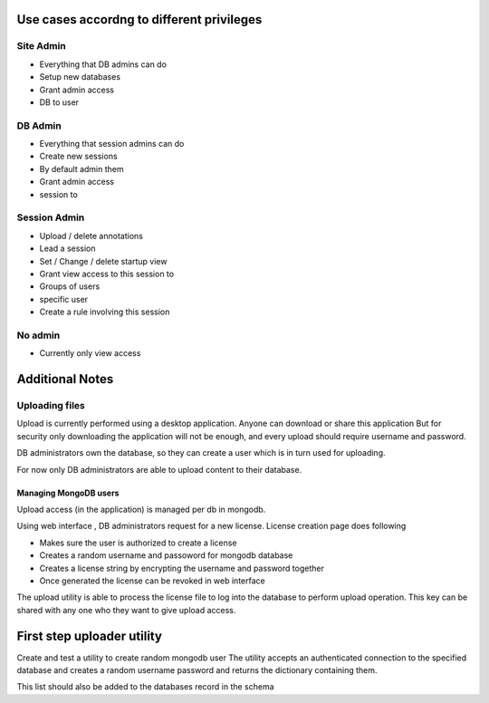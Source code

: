 
Use cases accordng to different privileges
==========================================

Site Admin
----------

- Everything that DB admins can do
- Setup new databases 
- Grant admin access
- DB to user

DB Admin
--------

- Everything that session admins can do
- Create new sessions  
- By default admin them
- Grant admin access 
- session to 

Session Admin
-------------

- Upload / delete annotations
- Lead a session
- Set / Change / delete startup view
- Grant view access to this session to 
- Groups of users
- specific user 
- Create a rule involving this session 

No admin
--------

- Currently only view access


Additional Notes
================

Uploading files
---------------

Upload is currently performed using a desktop application. Anyone can download or share this application  But for security only downloading the application will not be enough, and every upload should require username and password.

DB administrators own the database, so they can create a user which is in turn used for uploading.

For now only DB administrators are able to upload content to their database. 

Managing MongoDB users
~~~~~~~~~~~~~~~~~~~~~~

Upload access (in the application) is managed per db in mongodb.

Using web interface , DB administrators request for a new license. 
License creation page does following 

- Makes sure the user is authorized to create a license
- Creates a random username and passoword for mongodb database
- Creates a license string by encrypting the username and password together
- Once generated the license can be revoked in web interface

The upload utility is able to process the license file to log into the database to perform upload operation.
This key can be shared with any one who they want to give upload access. 

First step uploader utility
===========================

Create and test a utility to create random mongodb user 
The utility accepts an authenticated connection to the specified database
and creates a random username password and returns the dictionary containing them.

This list should also be added to the databases record in the schema 